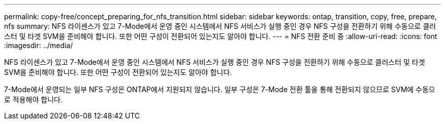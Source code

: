 ---
permalink: copy-free/concept_preparing_for_nfs_transition.html 
sidebar: sidebar 
keywords: ontap, transition, copy, free, prepare, nfs 
summary: NFS 라이센스가 있고 7-Mode에서 운영 중인 시스템에서 NFS 서비스가 실행 중인 경우 NFS 구성을 전환하기 위해 수동으로 클러스터 및 타겟 SVM을 준비해야 합니다. 또한 어떤 구성이 전환되어 있는지도 알아야 합니다. 
---
= NFS 전환 준비 중
:allow-uri-read: 
:icons: font
:imagesdir: ../media/


[role="lead"]
NFS 라이센스가 있고 7-Mode에서 운영 중인 시스템에서 NFS 서비스가 실행 중인 경우 NFS 구성을 전환하기 위해 수동으로 클러스터 및 타겟 SVM을 준비해야 합니다. 또한 어떤 구성이 전환되어 있는지도 알아야 합니다.

7-Mode에서 운영되는 일부 NFS 구성은 ONTAP에서 지원되지 않습니다. 일부 구성은 7-Mode 전환 툴을 통해 전환되지 않으므로 SVM에 수동으로 적용해야 합니다.
